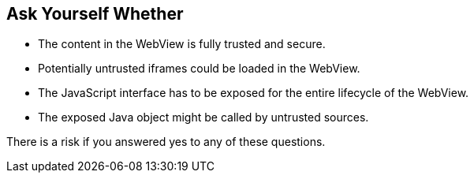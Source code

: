 == Ask Yourself Whether

* The content in the WebView is fully trusted and secure.
* Potentially untrusted iframes could be loaded in the WebView.
* The JavaScript interface has to be exposed for the entire lifecycle of the WebView.
* The exposed Java object might be called by untrusted sources.

There is a risk if you answered yes to any of these questions.
